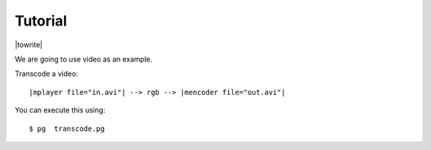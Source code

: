 .. _`tutorial0`:

Tutorial
===================

|towrite|

We are going to use video as an example.

Transcode a video::

	|mplayer file="in.avi"| --> rgb --> |mencoder file="out.avi"|
	
You can execute this using::

	$ pg  transcode.pg


